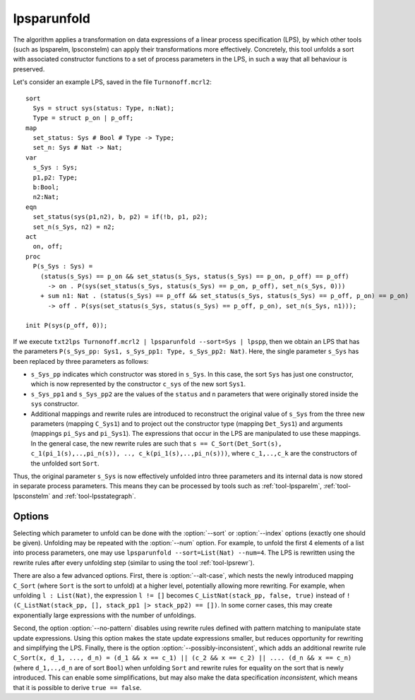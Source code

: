 .. index:: lpsparunfold

.. _tool-lpsparunfold:

lpsparunfold
============

The algorithm applies a transformation on data expressions of a linear process
specification (LPS), by which other tools (such as lpsparelm, lpsconstelm) can
apply their transformations more effectively. Concretely, this tool unfolds a
sort with associated constructor functions to a set of process parameters in the
LPS, in such a way that all behaviour is preserved.

Let's consider an example LPS, saved in the file ``Turnonoff.mcrl2``::

  sort
    Sys = struct sys(status: Type, n:Nat);
    Type = struct p_on | p_off;
  map
    set_status: Sys # Bool # Type -> Type;
    set_n: Sys # Nat -> Nat;
  var
    s_Sys : Sys;
    p1,p2: Type;
    b:Bool;
    n2:Nat;
  eqn
    set_status(sys(p1,n2), b, p2) = if(!b, p1, p2);
    set_n(s_Sys, n2) = n2;
  act
    on, off;
  proc
    P(s_Sys : Sys) =
      (status(s_Sys) == p_on && set_status(s_Sys, status(s_Sys) == p_on, p_off) == p_off) 
        -> on . P(sys(set_status(s_Sys, status(s_Sys) == p_on, p_off), set_n(s_Sys, 0)))
      + sum n1: Nat . (status(s_Sys) == p_off && set_status(s_Sys, status(s_Sys) == p_off, p_on) == p_on)
        -> off . P(sys(set_status(s_Sys, status(s_Sys) == p_off, p_on), set_n(s_Sys, n1)));

  init P(sys(p_off, 0));

If we execute ``txt2lps Turnonoff.mcrl2 | lpsparunfold --sort=Sys | lpspp``, then we obtain an LPS that has the parameters ``P(s_Sys_pp: Sys1, s_Sys_pp1: Type, s_Sys_pp2: Nat)``. Here, the single parameter ``s_Sys`` has been replaced by three parameters as follows:

* ``s_Sys_pp`` indicates which constructor was stored in ``s_Sys``. In this case, the sort ``Sys`` has just one constructor, which is now represented by the constructor ``c_sys`` of the new sort ``Sys1``.
* ``s_Sys_pp1`` and ``s_Sys_pp2`` are the values of the ``status`` and ``n`` parameters that were originally stored inside the ``sys`` constructor.
* Additional mappings and rewrite rules are introduced to reconstruct the original value of ``s_Sys`` from the three new parameters (mapping ``C_Sys1``) and to project out the constructor type (mapping ``Det_Sys1``) and arguments (mappings ``pi_Sys`` and ``pi_Sys1``). The expressions that occur in the LPS are manipulated to use these mappings. In the general case, the new rewrite rules are such that ``s == C_Sort(Det_Sort(s), c_1(pi_1(s),..,pi_n(s)), .., c_k(pi_1(s),..,pi_n(s)))``, where ``c_1,..,c_k`` are the constructors of the unfolded sort ``Sort``.

Thus, the original parameter ``s_Sys`` is now effectively unfolded intro three parameters and its internal data is now stored in separate process parameters. This means they can be processed by tools such as :ref:`tool-lpsparelm`, :ref:`tool-lpsconstelm` and :ref:`tool-lpsstategraph`.

Options
-------

Selecting which parameter to unfold can be done with the :option:`--sort` or :option:`--index` options (exactly one should be given). Unfolding may be repeated with the :option:`--num` option. For example, to unfold the first 4 elements of a list into process parameters, one may use ``lpsparunfold --sort=List(Nat) --num=4``. The LPS is rewritten using the rewrite rules after every unfolding step (similar to using the tool :ref:`tool-lpsrewr`).

There are also a few advanced options. First, there is :option:`--alt-case`, which nests the newly introduced mapping ``C_Sort`` (where ``Sort`` is the sort to unfold) at a higher level, potentially allowing more rewriting. For example, when unfolding ``l : List(Nat)``, the expression ``l != []`` becomes ``C_ListNat(stack_pp, false, true)`` instead of ``!(C_ListNat(stack_pp, [], stack_pp1 |> stack_pp2) == [])``. In some corner cases, this may create exponentially large expressions with the number of unfoldings.

Second, the option :option:`--no-pattern` disables using rewrite rules defined with pattern matching to manipulate state update expressions. Using this option makes the state update expressions smaller, but reduces opportunity for rewriting and simplifying the LPS. Finally, there is the option :option:`--possibly-inconsistent`, which adds an additional rewrite rule ``C_Sort(x, d_1, ..., d_n) = (d_1 && x == c_1) || (c_2 && x == c_2) || .... (d_n && x == c_n)`` (where ``d_1,..,d_n`` are of sort ``Bool``) when unfolding ``Sort`` and rewrite rules for equality on the sort that is newly introduced. This can enable some simplifications, but may also make the data specification *inconsistent*, which means that it is possible to derive ``true == false``.
